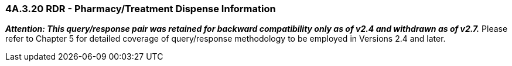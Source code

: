 === 4A.3.20 RDR - Pharmacy/Treatment Dispense Information

*_Attention: This query/response pair was retained for backward compatibility only as of v2.4 and withdrawn as of v2.7._* Please refer to Chapter 5 for detailed coverage of query/response methodology to be employed in Versions 2.4 and later.

